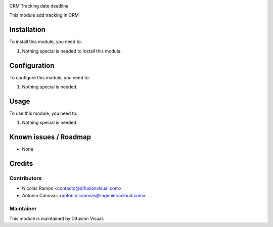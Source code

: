 .. image:: https://img.shields.io/badge/licence-AGPL--3-blue.svg
    :target: http://www.gnu.org/licenses/agpl-3.0-standalone.html
    :alt: License: AGPL-3


CRM Tracking date deadline


This module add tracking in CRM

Installation
============

To install this module, you need to:

#. Nothing special is needed to install this module.

Configuration
=============

To configure this module, you need to:

#. Nothing special is needed.

Usage
=====

To use this module, you need to:

#. Nothing special is needed.


.. repo_id is available in https://github.com/OCA/maintainer-tools/blob/master/tools/repos_with_ids.txt
.. branch is "8.0" for example

Known issues / Roadmap
======================

* None

Credits
=======

Contributors
------------

* Nicolás Ramos <contacto@difusionvisual.com>
* Antonio Cánovas <antonio.canovas@ingenieriacloud.com>

Maintainer
----------

.. image:: https://difusionvisual.com/images/logo_web.png
   :alt: Difusión Visual
   :target: http://www.difusionvisual.com

This module is maintained by Difusión Visual.

